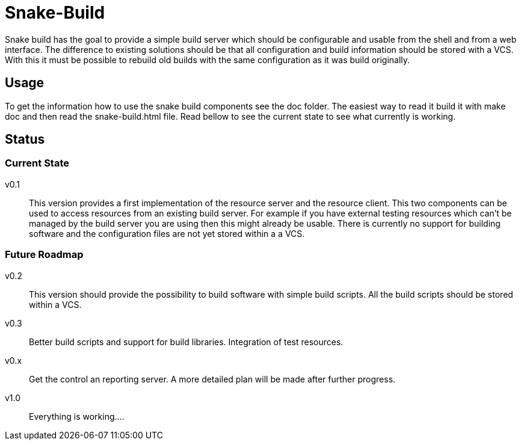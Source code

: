 Snake-Build
===========

Snake build has the goal to provide a simple build server which should be
configurable and usable from the shell and from a web interface. The difference
to existing solutions should be that all configuration and build information
should be stored with a VCS. With this it must be possible to rebuild old
builds with the same configuration as it was build originally.

== Usage

To get the information how to use the snake build components see the doc
folder. The easiest way to read it build it with make doc and then read the
snake-build.html file.
Read bellow to see the current state to see what currently is working.

== Status

=== Current State

v0.1;;
  This version provides a first implementation of the resource server and the
  resource client. This two components can be used to access resources from an
  existing build server. For example if you have external testing resources
  which can't be managed by the build server you are using then this might
  already be usable.
  There is currently no support for building software and the configuration
  files are not yet stored within a a VCS.

=== Future Roadmap

v0.2;;
  This version should provide the possibility to build software with simple
  build scripts. All the build scripts should be stored within a VCS.

v0.3;;
  Better build scripts and support for build libraries. Integration of test
  resources.

v0.x;;
  Get the control an reporting server. A more detailed plan will be made
  after further progress.

v1.0;;
  Everything is working....
